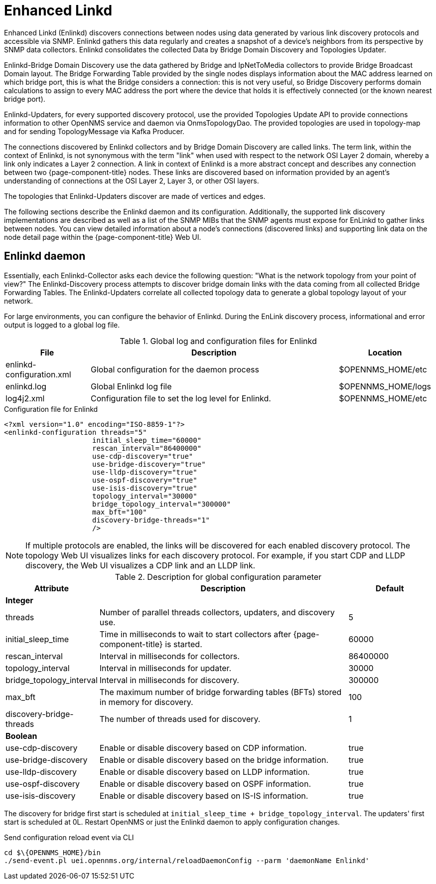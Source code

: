 [[ga-enlinkd]]
= Enhanced Linkd

Enhanced Linkd (Enlinkd) discovers connections between nodes using data generated by various link discovery protocols and accessible via SNMP.
Enlinkd gathers this data regularly and creates a snapshot of a device's neighbors from its perspective by SNMP data collectors.
Enlinkd consolidates the collected Data by Bridge Domain Discovery and Topologies Updater.

Enlinkd-Bridge Domain Discovery use the data gathered by Bridge and IpNetToMedia collectors to provide Bridge Broadcast Domain layout.
The Bridge Forwarding Table provided by the single nodes displays information about the MAC address learned on which bridge port, this is what the Bridge considers a connection: this is not very useful, so Bridge Discovery performs domain calculations to assign to every MAC address the port where the device that holds it is effectively connected (or the known nearest bridge port).

Enlinkd-Updaters, for every supported discovery protocol, use the provided Topologies Update API to provide connections information to other OpenNMS service and daemon via OnmsTopologyDao.
The provided topologies are used in topology-map and for sending TopologyMessage via Kafka Producer.

The connections discovered by Enlinkd collectors and by Bridge Domain Discovery are called links.
The term link, within the context of Enlinkd, is not synonymous with the term "link" when used with respect to the network OSI Layer 2 domain, whereby a link only indicates a Layer 2 connection.
A link in context of Enlinkd is a more abstract concept and describes any connection between two {page-component-title} nodes.
These links are discovered based on information provided by an agent's understanding of connections at the OSI Layer 2, Layer 3, or other OSI layers.

The topologies that Enlinkd-Updaters discover are made of vertices and edges.

The following sections describe the Enlinkd daemon and its configuration.
Additionally, the supported link discovery implementations are described as well as a list of the SNMP MIBs that the SNMP agents must expose for EnLinkd to gather links between nodes.
You can view detailed information about a node's connections (discovered links) and supporting link data on the node detail page within the {page-component-title} Web UI.

[[ga-enlinkd-daemon]]
== Enlinkd daemon

Essentially, each Enlinkd-Collector asks each device the following question: "What is the network topology from your point of view?"
The Enlinkd-Discovery process attempts to discover bridge domain links with the data coming from all collected Bridge Forwarding Tables.
The Enlinkd-Updaters correlate all collected topology data to generate a global topology layout of your network.

For large environments, you can configure the behavior of Enlinkd.
During the EnLink discovery process, informational and error output is logged to a global log file.

.Global log and configuration files for Enlinkd
[options="header"]
[cols="1,3,1"]
|===
| File
| Description
| Location

| enlinkd-configuration.xml
| Global configuration for the daemon process
| $OPENNMS_HOME/etc

| enlinkd.log
| Global Enlinkd log file
| $OPENNMS_HOME/logs

| log4j2.xml
| Configuration file to set the log level for Enlinkd.
| $OPENNMS_HOME/etc
|===

.Configuration file for Enlinkd
[source, xml]
----
<?xml version="1.0" encoding="ISO-8859-1"?>
<enlinkd-configuration threads="5"
                     initial_sleep_time="60000"
                     rescan_interval="86400000"
                     use-cdp-discovery="true"
                     use-bridge-discovery="true"
                     use-lldp-discovery="true"
                     use-ospf-discovery="true"
                     use-isis-discovery="true"
                     topology_interval="30000"
                     bridge_topology_interval="300000"
                     max_bft="100"
                     discovery-bridge-threads="1"
                     />
----

NOTE: If multiple protocols are enabled, the links will be discovered for each enabled discovery protocol.
      The topology Web UI visualizes links for each discovery protocol.
      For example, if you start CDP and LLDP discovery, the Web UI visualizes a CDP link and an LLDP link.

.Description for global configuration parameter
[options="header"]
[cols="1,3,1"]
|===
| Attribute
| Description
| Default

3+| *Integer*

| threads
| Number of parallel threads collectors, updaters, and discovery use.
| 5

| initial_sleep_time
| Time in milliseconds to wait to start collectors after {page-component-title} is started.
| 60000

| rescan_interval
| Interval in milliseconds for collectors.
| 86400000

| topology_interval
| Interval in milliseconds for updater.
| 30000

| bridge_topology_interval
| Interval in milliseconds for discovery.
| 300000

| max_bft
| The maximum number of bridge forwarding tables (BFTs) stored in memory for discovery.
| 100

| discovery-bridge-threads
| The number of threads used for discovery.
| 1

3+| *Boolean*

| use-cdp-discovery
| Enable or disable discovery based on CDP information.
| true

| use-bridge-discovery
| Enable or disable discovery based on the bridge information.
| true

| use-lldp-discovery
| Enable or disable discovery based on LLDP information.
| true

| use-ospf-discovery
| Enable or disable discovery based on OSPF information.
| true

| use-isis-discovery
| Enable or disable discovery based on IS-IS information.
| true
|===

The discovery for bridge first start is scheduled at `initial_sleep_time + bridge_topology_interval`.
The updaters' first start is scheduled at 0L.
Restart OpenNMS or just the Enlinkd daemon to apply configuration changes.

.Send configuration reload event via CLI

[source, shell]
----
cd $\{OPENNMS_HOME}/bin
./send-event.pl uei.opennms.org/internal/reloadDaemonConfig --parm 'daemonName Enlinkd'
----
